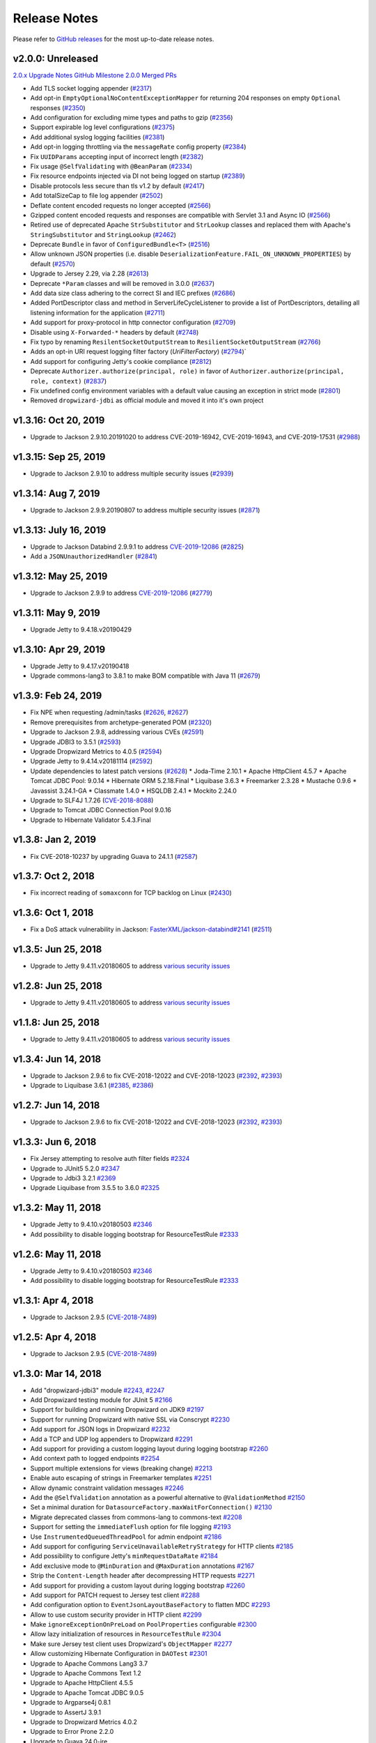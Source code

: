 .. _release-notes:

#############
Release Notes
#############

Please refer to `GitHub releases <https://github.com/dropwizard/dropwizard/releases>`__ for the most up-to-date release notes.


.. _rel-2.0.0:

v2.0.0: Unreleased
==================

`2.0.x Upgrade Notes <https://www.dropwizard.io/2.0.0/docs/manual/upgrade-notes/upgrade-notes-2_0_x.html>`_
`GitHub Milestone 2.0.0 Merged PRs <https://github.com/dropwizard/dropwizard/pulls?page=1&q=is%3Apr+is%3Aclosed+milestone%3A2.0.0>`_

* Add TLS socket logging appender (`#2317 <https://github.com/dropwizard/dropwizard/pull/2317>`_)
* Add opt-in ``EmptyOptionalNoContentExceptionMapper`` for returning 204 responses on empty ``Optional`` responses (`#2350 <https://github.com/dropwizard/dropwizard/pull/2350>`_)
* Add configuration for excluding mime types and paths to gzip (`#2356 <https://github.com/dropwizard/dropwizard/pull/2356>`_)
* Support expirable log level configurations (`#2375 <https://github.com/dropwizard/dropwizard/pull/2375>`_)
* Add additional syslog logging facilities (`#2381 <https://github.com/dropwizard/dropwizard/pull/2381>`_)
* Add opt-in logging throttling via the ``messageRate`` config property (`#2384 <https://github.com/dropwizard/dropwizard/pull/2384>`_)
* Fix ``UUIDParams`` accepting input of incorrect length (`#2382 <https://github.com/dropwizard/dropwizard/pull/2382>`_)
* Fix usage ``@SelfValidating`` with ``@BeanParam`` (`#2334 <https://github.com/dropwizard/dropwizard/pull/2334>`_)
* Fix resource endpoints injected via DI not being logged on startup (`#2389 <https://github.com/dropwizard/dropwizard/pull/2389>`_)
* Disable protocols less secure than tls v1.2 by default (`#2417 <https://github.com/dropwizard/dropwizard/pull/2417>`_)
* Add totalSizeCap to file log appender (`#2502 <https://github.com/dropwizard/dropwizard/pull/2502>`_)
* Deflate content encoded requests no longer accepted (`#2566 <https://github.com/dropwizard/dropwizard/pull/2566>`_)
* Gzipped content encoded requests and responses are compatible with Servlet 3.1 and Async IO (`#2566 <https://github.com/dropwizard/dropwizard/pull/2566>`_)
* Retired use of deprecated Apache ``StrSubstitutor`` and ``StrLookup`` classes and replaced them with Apache's ``StringSubstitutor`` and ``StringLookup`` (`#2462 <https://github.com/dropwizard/dropwizard/pull/2462>`_)
* Deprecate ``Bundle`` in favor of ``ConfiguredBundle<T>`` (`#2516 <https://github.com/dropwizard/dropwizard/pull/2516>`_)
* Allow unknown JSON properties (i.e. disable ``DeserializationFeature.FAIL_ON_UNKNOWN_PROPERTIES``) by default (`#2570 <https://github.com/dropwizard/dropwizard/pull/2570>`_)
* Upgrade to Jersey 2.29, via 2.28 (`#2613 <https://github.com/dropwizard/dropwizard/pull/2613>`_)
* Deprecate ``*Param`` classes and will be removed in 3.0.0 (`#2637 <https://github.com/dropwizard/dropwizard/pull/2637>`_)
* Add data size class adhering to the correct SI and IEC prefixes (`#2686 <https://github.com/dropwizard/dropwizard/pull/2686>`_)
* Added PortDescriptor class and method in ServerLifeCycleListener to provide a list of PortDescriptors, detailing all listening information for the application (`#2711 <https://github.com/dropwizard/dropwizard/pull/2711>`_)
* Add support for proxy-protocol in http connector configuration (`#2709 <https://github.com/dropwizard/dropwizard/pull/2709>`_)
* Disable using ``X-Forwarded-*`` headers by default (`#2748 <https://github.com/dropwizard/dropwizard/pull/2748>`_)
* Fix typo by renaming ``ResilentSocketOutputStream`` to ``ResilientSocketOutputStream`` (`#2766 <https://github.com/dropwizard/dropwizard/pull/2766>`_)
* Adds an opt-in URI request logging filter factory (`UriFilterFactory`)  (`#2794 <https://github.com/dropwizard/dropwizard/pull/2795>`_)`
* Add support for configuring Jetty's cookie compliance (`#2812 <https://github.com/dropwizard/dropwizard/pull/2812>`_)
* Deprecate ``Authorizer.authorize(principal, role)`` in favor of ``Authorizer.authorize(principal, role, context)`` (`#2837 <https://github.com/dropwizard/dropwizard/pull/2837>`_)
* Fix undefined config environment variables with a default value causing an exception in strict mode (`#2801 <https://github.com/dropwizard/dropwizard/pull/2801>`_)
* Removed ``dropwizard-jdbi`` as official module and moved it into it's own project


.. _rel-1.3.16:

v1.3.16: Oct 20, 2019
=====================

* Upgrade to Jackson 2.9.10.20191020 to address CVE-2019-16942, CVE-2019-16943, and CVE-2019-17531 (`#2988 <https://github.com/dropwizard/dropwizard/pull/2988>`_)


.. _rel-1.3.15:

v1.3.15: Sep 25, 2019
=====================

* Upgrade to Jackson 2.9.10 to address multiple security issues (`#2939 <https://github.com/dropwizard/dropwizard/pull/2939>`_)


.. _rel-1.3.14:

v1.3.14: Aug 7, 2019
====================

* Upgrade to Jackson 2.9.9.20190807 to address multiple security issues (`#2871 <https://github.com/dropwizard/dropwizard/pull/2871>`_)


.. _rel-1.3.13:

v1.3.13: July 16, 2019
======================

* Upgrade to Jackson Databind 2.9.9.1 to address `CVE-2019-12086 <https://cve.mitre.org/cgi-bin/cvename.cgi?name=CVE-2019-12086>`_ (`#2825 <https://github.com/dropwizard/dropwizard/pull/2825>`_)
* Add a ``JSONUnauthorizedHandler`` (`#2841 <https://github.com/dropwizard/dropwizard/pull/2841>`_)


.. _rel-1.3.12:

v1.3.12: May 25, 2019
=====================

* Upgrade to Jackson 2.9.9 to address `CVE-2019-12086 <https://cve.mitre.org/cgi-bin/cvename.cgi?name=CVE-2019-12086>`_ (`#2779 <https://github.com/dropwizard/dropwizard/pull/2779>`_)


.. _rel-1.3.11:

v1.3.11: May 9, 2019
====================

* Upgrade Jetty to 9.4.18.v20190429


.. _rel-1.3.10:

v1.3.10: Apr 29, 2019
=====================

* Upgrade Jetty to 9.4.17.v20190418
* Upgrade commons-lang3 to 3.8.1 to make BOM compatible with Java 11 (`#2679 <https://github.com/dropwizard/dropwizard/pull/2679>`_)


.. _rel-1.3.9:

v1.3.9: Feb 24, 2019
====================

* Fix NPE when requesting /admin/tasks (`#2626 <https://github.com/dropwizard/dropwizard/pull/2626>`_, `#2627 <https://github.com/dropwizard/dropwizard/pull/2627>`_)
* Remove prerequisites from archetype-generated POM (`#2320 <https://github.com/dropwizard/dropwizard/pull/2320>`_)
* Upgrade to Jackson 2.9.8, addressing various CVEs (`#2591 <https://github.com/dropwizard/dropwizard/pull/2591>`_)
* Upgrade JDBI3 to 3.5.1 (`#2593 <https://github.com/dropwizard/dropwizard/pull/2593>`_)
* Upgrade Dropwizard Metrics to 4.0.5 (`#2594 <https://github.com/dropwizard/dropwizard/pull/2594>`_)
* Upgrade Jetty to 9.4.14.v20181114 (`#2592 <https://github.com/dropwizard/dropwizard/pull/2592>`_)
* Update dependencies to latest patch versions (`#2628 <https://github.com/dropwizard/dropwizard/pull/2628>`_)
  * Joda-Time 2.10.1
  * Apache HttpClient 4.5.7
  * Apache Tomcat JDBC Pool: 9.0.14
  * Hibernate ORM 5.2.18.Final
  * Liquibase 3.6.3
  * Freemarker 2.3.28
  * Mustache 0.9.6
  * Javassist 3.24.1-GA
  * Classmate 1.4.0
  * HSQLDB 2.4.1
  * Mockito 2.24.0
* Upgrade to SLF4J 1.7.26 (`CVE-2018-8088 <https://nvd.nist.gov/vuln/detail/CVE-2018-8088>`_)
* Upgrade to Tomcat JDBC Connection Pool 9.0.16
* Upgrade to Hibernate Validator 5.4.3.Final


.. _rel-1.3.8:

v1.3.8: Jan 2, 2019
===================

* Fix CVE-2018-10237 by upgrading Guava to 24.1.1 (`#2587 <https://github.com/dropwizard/dropwizard/pull/2587>`_)


.. _rel-1.3.7:

v1.3.7: Oct 2, 2018
===================

* Fix incorrect reading of ``somaxconn`` for TCP backlog on Linux (`#2430 <https://github.com/dropwizard/dropwizard/pull/2430>`_)

.. _rel-1.3.6:

v1.3.6: Oct 1, 2018
===================

* Fix a DoS attack vulnerability in Jackson: `FasterXML/jackson-databind#2141 <https://github.com/FasterXML/jackson-databind/issues/2141>`_ (`#2511 <https://github.com/dropwizard/dropwizard/pull/2512>`_)

.. _rel-1.3.5:

v1.3.5: Jun 25, 2018
====================

* Upgrade to Jetty 9.4.11.v20180605 to address `various security issues <http://dev.eclipse.org/mhonarc/lists/jetty-announce/msg00123.html>`__

.. _rel-1.2.8:

v1.2.8: Jun 25, 2018
====================

* Upgrade to Jetty 9.4.11.v20180605 to address `various security issues <http://dev.eclipse.org/mhonarc/lists/jetty-announce/msg00123.html>`__

.. _rel-1.1.8:

v1.1.8: Jun 25, 2018
====================

* Upgrade to Jetty 9.4.11.v20180605 to address `various security issues <http://dev.eclipse.org/mhonarc/lists/jetty-announce/msg00123.html>`__

.. _rel-1.3.4:

v1.3.4: Jun 14, 2018
====================

* Upgrade to Jackson 2.9.6 to fix CVE-2018-12022 and CVE-2018-12023 (`#2392 <https://github.com/dropwizard/dropwizard/issues/2392>`_, `#2393 <https://github.com/dropwizard/dropwizard/pull/2393>`_)
* Upgrade to Liquibase 3.6.1 (`#2385 <https://github.com/dropwizard/dropwizard/issues/2385>`_, `#2386 <https://github.com/dropwizard/dropwizard/pull/2386>`_)

.. _rel-1.2.7:

v1.2.7: Jun 14, 2018
====================

* Upgrade to Jackson 2.9.6 to fix CVE-2018-12022 and CVE-2018-12023 (`#2392 <https://github.com/dropwizard/dropwizard/issues/2392>`_, `#2393 <https://github.com/dropwizard/dropwizard/pull/2393>`_)

.. _rel-1.3.3:

v1.3.3: Jun 6, 2018
===================

* Fix Jersey attempting to resolve auth filter fields `#2324 <https://github.com/dropwizard/dropwizard/pull/2324>`_
* Upgrade to JUnit5 5.2.0 `#2347 <https://github.com/dropwizard/dropwizard/pull/2347>`_
* Upgrade to Jdbi3 3.2.1 `#2369 <https://github.com/dropwizard/dropwizard/pull/2369>`_
* Upgrade Liquibase from 3.5.5 to 3.6.0 `#2325 <https://github.com/dropwizard/dropwizard/pull/2325>`_

.. _rel-1.3.2:

v1.3.2: May 11, 2018
====================

* Upgrade Jetty to 9.4.10.v20180503 `#2346 <https://github.com/dropwizard/dropwizard/pull/2346>`_
* Add possibility to disable logging bootstrap for ResourceTestRule `#2333 <https://github.com/dropwizard/dropwizard/pull/2333>`_

.. _rel-1.2.6:

v1.2.6: May 11, 2018
====================

* Upgrade Jetty to 9.4.10.v20180503 `#2346 <https://github.com/dropwizard/dropwizard/pull/2346>`_
* Add possibility to disable logging bootstrap for ResourceTestRule `#2333 <https://github.com/dropwizard/dropwizard/pull/2333>`_

.. _rel-1.3.1:

v1.3.1: Apr 4, 2018
===================

* Upgrade to Jackson 2.9.5 (`CVE-2018-7489 <https://nvd.nist.gov/vuln/detail/CVE-2018-7489>`_)

.. _rel-1.2.5:

v1.2.5: Apr 4, 2018
===================

* Upgrade to Jackson 2.9.5 (`CVE-2018-7489 <https://nvd.nist.gov/vuln/detail/CVE-2018-7489>`_)

.. _rel-1.3.0:

v1.3.0: Mar 14, 2018
====================

* Add "dropwizard-jdbi3" module `#2243 <https://github.com/dropwizard/dropwizard/pull/2243>`_, `#2247 <https://github.com/dropwizard/dropwizard/pull/2247>`_
* Add Dropwizard testing module for JUnit 5 `#2166 <https://github.com/dropwizard/dropwizard/pull/2166>`_
* Support for building and running Dropwizard on JDK9 `#2197 <https://github.com/dropwizard/dropwizard/pull/2197>`_
* Support for running Dropwizard with native SSL via Conscrypt `#2230 <https://github.com/dropwizard/dropwizard/pull/2230>`_
* Add support for JSON logs in Dropwizard `#2232 <https://github.com/dropwizard/dropwizard/pull/2232>`_
* Add a TCP and UDP log appenders to Dropwizard `#2291 <https://github.com/dropwizard/dropwizard/pull/2291>`_
* Add support for providing a custom logging layout during logging bootstrap `#2260 <https://github.com/dropwizard/dropwizard/pull/2260>`_
* Add context path to logged endpoints `#2254 <https://github.com/dropwizard/dropwizard/pull/2254>`_
* Support multiple extensions for views (breaking change) `#2213 <https://github.com/dropwizard/dropwizard/pull/2213>`_
* Enable auto escaping of strings in Freemarker templates `#2251 <https://github.com/dropwizard/dropwizard/pull/2251>`_
* Allow dynamic constraint validation messages `#2246 <https://github.com/dropwizard/dropwizard/pull/2246>`_
* Add the ``@SelfValidation`` annotation as a powerful alternative to ``@ValidationMethod`` `#2150 <https://github.com/dropwizard/dropwizard/pull/2150>`_
* Set a minimal duration for ``DatasourceFactory.maxWaitForConnection()`` `#2130 <https://github.com/dropwizard/dropwizard/pull/2130>`_
* Migrate deprecated classes from commons-lang to commons-text `#2208 <https://github.com/dropwizard/dropwizard/pull/2208>`_
* Support for setting the ``immediateFlush`` option for file logging `#2193 <https://github.com/dropwizard/dropwizard/pull/2193>`_
* Use ``InstrumentedQueuedThreadPool`` for admin endpoint `#2186 <https://github.com/dropwizard/dropwizard/pull/2186>`_
* Add support for configuring ``ServiceUnavailableRetryStrategy`` for HTTP clients `#2185 <https://github.com/dropwizard/dropwizard/pull/2185>`_
* Add possibility to configure Jetty's ``minRequestDataRate`` `#2184 <https://github.com/dropwizard/dropwizard/pull/2184>`_
* Add exclusive mode to ``@MinDuration`` and ``@MaxDuration`` annotations `#2167 <https://github.com/dropwizard/dropwizard/pull/2167>`_
* Strip the ``Content-Length`` header after decompressing HTTP requests `#2271 <https://github.com/dropwizard/dropwizard/pull/2271>`_
* Add support for providing a custom layout during logging bootstrap `#2260 <https://github.com/dropwizard/dropwizard/pull/2260>`_
* Add support for PATCH request to Jersey test client `#2288 <https://github.com/dropwizard/dropwizard/pull/2288>`_
* Add configuration option to ``EventJsonLayoutBaseFactory`` to flatten MDC `#2293 <https://github.com/dropwizard/dropwizard/pull/2293>`_
* Allow to use custom security provider in HTTP client `#2299 <https://github.com/dropwizard/dropwizard/pull/2299>`_
* Make ``ignoreExceptionOnPreLoad`` on ``PoolProperties`` configurable `#2300 <https://github.com/dropwizard/dropwizard/pull/2300>`_
* Allow lazy initialization of resources in ``ResourceTestRule`` `#2304 <https://github.com/dropwizard/dropwizard/pull/2304>`_
* Make sure Jersey test client uses Dropwizard's ``ObjectMapper`` `#2277 <https://github.com/dropwizard/dropwizard/pull/2277>`_
* Allow customizing Hibernate Configuration in ``DAOTest`` `#2301 <https://github.com/dropwizard/dropwizard/pull/2301>`_
* Upgrade to Apache Commons Lang3 3.7
* Upgrade to Apache Commons Text 1.2
* Upgrade to Apache HttpClient 4.5.5
* Upgrade to Apache Tomcat JDBC 9.0.5
* Upgrade to Argparse4j 0.8.1
* Upgrade to AssertJ 3.9.1
* Upgrade to Dropwizard Metrics 4.0.2
* Upgrade to Error Prone 2.2.0
* Upgrade to Guava 24.0-jre
* Upgrade to Hibernate 5.2.15.Final
* Upgrade to Jackson 2.9.4
* Upgrade Jadira to 7.0.0-rc1 `#2272 <https://github.com/dropwizard/dropwizard/pull/2272>`_
* Upgrade to Jdbi 3.1.0 `#2289 <https://github.com/dropwizard/dropwizard/pull/2289>`_
* Upgrade to JUnit 5.0.3
* Upgrade to Mockito 2.15.0
* Upgrade to NullAway 0.3.2

.. _rel-1.2.4:

v1.2.4: Feb 23, 2018
====================

* Upgrade Jackson to 2.9.4 in 1.2.* to address a CVE `#2269 <https://github.com/dropwizard/dropwizard/pull/2269>`_

.. _rel-1.1.7:

v1.1.7: Feb 23, 2018
====================

* Upgrade to Jackson 2.8.11 to address `CVE <https://cve.mitre.org/cgi-bin/cvename.cgi?name=CVE-2017-17485>`_ `#2270 <https://github.com/dropwizard/dropwizard/pull/2270>`_

.. _rel-1.2.3:

v1.2.3: Jan 24, 2018
====================

* Enable auto escaping of strings in Freemarker templates `#2251 <https://github.com/dropwizard/dropwizard/pull/2251>`_

.. _rel-1.2.2:

v1.2.2: Nov 27, 2017
====================

* Don't shut down asynchronous executor in Jersey #2221
* Add possibility to possibility to extend DropwizardApacheConnector #2220

.. _rel-1.2.1:

v1.2.1: Nov 22, 2017
====================

* Correctly set up SO_LINGER for the HTTP connector `#2176 <https://github.com/dropwizard/dropwizard/pull/2176>`_
* Support fromString in FuzzyEnumParamConverter `#2161 <https://github.com/dropwizard/dropwizard/pull/2161>`_
* Upgrade to Hibernate 5.2.12.Final to address `HHH-11996 <https://hibernate.atlassian.net/browse/HHH-11996>`_, `#2206 <https://github.com/dropwizard/dropwizard/issues/2206>`_
* Upgrade to Freemaker 2.3.27-incubating

.. _rel-1.1.6:

v1.1.6: Nov 2, 2017
===================

* Support fromString in FuzzyEnumParamConverter `#2161 <https://github.com/dropwizard/dropwizard/pull/2161>`_

.. _rel-1.1.5:

v1.1.5: Oct 17, 2017
====================

* Correctly set up SO_LINGER for the HTTP connector `#2176 <https://github.com/dropwizard/dropwizard/pull/2176>`_

.. _rel-1.2.0:

v1.2.0: Oct 6 2017
==================

`Complete changelog on GitHub <https://github.com/dropwizard/dropwizard/milestone/25?closed=1>`__

* Support configuring FileAppender#bufferSize `#1951 <https://github.com/dropwizard/dropwizard/pull/1951>`_
* Improve error handling of `@FormParam` resources `#1982 <https://github.com/dropwizard/dropwizard/pull/1982>`_
* Add JDBC interceptors through configuration `#2030 <https://github.com/dropwizard/dropwizard/pull/2030>`_
* Support Dropwizard applications without logback `#1900 <https://github.com/dropwizard/dropwizard/pull/1900>`_
* Replace deprecated SizeAndTimeBasedFNATP with SizeAndTimeBasedRollingPolicy `#2010 <https://github.com/dropwizard/dropwizard/pull/2010>`_
* Decrease allowable tomcat jdbc validation interval to 50ms `#2051 <https://github.com/dropwizard/dropwizard/pull/2051>`_
* Add support for setting several cipher suites for HTTP/2 `#2119 <https://github.com/dropwizard/dropwizard/pull/2119>`_
* Remove Dropwizard's Jackson dependency on Logback `#2112 <https://github.com/dropwizard/dropwizard/pull/2112>`_
* Handle badly formed "Accept-Language" headers `#2103 <https://github.com/dropwizard/dropwizard/pull/2103>`_
* Use LoadingCache in CachingAuthorizer `#2096 <https://github.com/dropwizard/dropwizard/pull/2096>`_
* Client NTLM Authentication `#2091 <https://github.com/dropwizard/dropwizard/pull/2091>`_
* Add optional Jersey filters `#1948 <https://github.com/dropwizard/dropwizard/pull/1948>`_
* Upgrade to Apache commons-lang3 3.6
* Upgrade to AssertJ 3.8.0
* Upgrade to classmate 1.3.4
* Upgrade to Guava 23.1
* Upgrade to H2 1.4.196
* Upgrade to Hibernate 5.2.11.Final
* Upgrade to Hibernate Validator 5.4.1.Final
* Upgrade to HSQLDB 2.4.0
* Upgrade to Jackson 2.9.1
* Upgrade to Jetty 9.4.7.v20170914
* Upgrade to JMH 1.19
* Upgrade to Joda-Time 2.9.9
* Upgrade to Logback 1.2.3
* Upgrade to Metrics 3.2.5
* Upgrade to Mockito 2.10.0
* Upgrade to Mustache.java 0.9.5
* Upgrade to Objenesis 2.6
* Upgrade to SLF4J 1.7.25
* Upgrade to tomcat-jdbc 8.5.23

.. _rel-1.1.4:

v1.1.4: Aug 24 2017
===================

`Complete changelog on GitHub <https://github.com/dropwizard/dropwizard/milestone/31?closed=1>`__

* Upgrade to Jackson 2.8.10 `#2120 <https://github.com/dropwizard/dropwizard/issues/2120>`_

.. _rel-1.1.3:

v1.1.3: Jul 31 2017
===================

`Complete changelog on GitHub <https://github.com/dropwizard/dropwizard/milestone/30?closed=1>`__

* Handle badly formed 'Accept-Language' headers `#2097 <https://github.com/dropwizard/dropwizard/issues/2097>`_
* Upgrade to Jetty 9.4.6.v20170531 to address `CVE-2017-9735 <https://nvd.nist.gov/vuln/detail/CVE-2017-9735>`_ `#2113 <https://github.com/dropwizard/dropwizard/issues/2113>`_

.. _rel-1.1.2:

v1.1.2 June 27 2017
===================

`Complete changelog on GitHub <https://github.com/dropwizard/dropwizard/milestone/28?closed=1>`__

* Updated Jackson to 2.8.9. Fixes a security `vulnerability <https://github.com/FasterXML/jackson-databind/issues/1599>`_ with default typing `#2086 <https://github.com/dropwizard/dropwizard/issues/2086>`_
* Use the correct `JsonFactory` in JSON configuration parsing `#2046 <https://github.com/dropwizard/dropwizard/issues/2046>`_
* Support of extending of `DBIFactory` `#2067 <https://github.com/dropwizard/dropwizard/issues/2067>`_
* Add time zone to Java 8 datetime mappers `#2069 <https://github.com/dropwizard/dropwizard/issues/2069>`_

.. _rel-1.0.8:

v1.0.8 June 27 2017
===================

`Complete changelog on GitHub <https://github.com/dropwizard/dropwizard/milestone/29?closed=1>`__

* Updated Jackson to 2.7.9.1. Fixes a security `vulnerability <https://github.com/FasterXML/jackson-databind/issues/1599>`_ with default typing `#2087 <https://github.com/dropwizard/dropwizard/issues/2087>`_

.. _rel-1.1.1:

v1.1.1 May 19 2017
===================

`Complete changelog on GitHub <https://github.com/dropwizard/dropwizard/milestone/27?closed=1>`__

* Set the console logging context after a reset `#1973 <https://github.com/dropwizard/dropwizard/pull/1973>`_
* Set logging context for file appenders before setting the buffer size `#1975 <https://github.com/dropwizard/dropwizard/pull/1975>`_
* Remove javax.el from jersey-bean-validation `#1976 <https://github.com/dropwizard/dropwizard/pull/1976>`_
* Exclude duplicated JTA 1.1 from dropwizard-hibernate dependencies `#1977 <https://github.com/dropwizard/dropwizard/pull/1977>`_
* Add missing @UnwrapValidatedValue annotations `#1993 <https://github.com/dropwizard/dropwizard/pull/1993>`_
* Fix HttpSessionListener.sessionDestroyed is not being called `#2032 <https://github.com/dropwizard/dropwizard/pull/2032>`_
* Add flag to make ThreadNameFilter optional `#2014 <https://github.com/dropwizard/dropwizard/pull/2014>`_

.. _rel-1.1.0:

v1.1.0: Mar 21 2017
===================

`Complete changelog on GitHub <https://github.com/dropwizard/dropwizard/milestone/15?closed=1>`__

* Upgraded to Hibernate ORM 5.2.7, introducing a series of deprecations and API changes in preparation for Hibernate ORM 6 `#1871 <https://github.com/dropwizard/dropwizard/pull/1871>`_
* Add runtime certificate reload via admin task `#1799 <https://github.com/dropwizard/dropwizard/pull/1799>`_
* List available tasks lexically via admin task `#1939 <https://github.com/dropwizard/dropwizard/pull/1939>`_
* Add support for optional resource protection `#1931 <https://github.com/dropwizard/dropwizard/pull/1931>`_
* Invalid enum request parameters result in 400 response with possible choices `#1734 <https://github.com/dropwizard/dropwizard/pull/1734>`_
* Enum request parameters are deserialized in the same fuzzy manner, as the request body `#1734 <https://github.com/dropwizard/dropwizard/pull/1734>`_
* Request parameter name displayed in response to parse failure `#1734 <https://github.com/dropwizard/dropwizard/pull/1734>`_
* Add ``DurationParam`` as a possible request parameter `#1734 <https://github.com/dropwizard/dropwizard/pull/1734>`_
* Add ``SizeParam`` as a possible request parameter `#1751 <https://github.com/dropwizard/dropwizard/pull/1751>`_
* Allow overriding of a default ``ExceptionMapper`` without re-registering all other defaults `#1768 <https://github.com/dropwizard/dropwizard/pull/1768>`_
* Allow overriding of default ``JsonProvider`` `#1788 <https://github.com/dropwizard/dropwizard/pull/1788>`_
* Finer-grain control of exception behaviour in view renderers `#1820 <https://github.com/dropwizard/dropwizard/pull/1820>`_
* Default ``WebApplicationException`` handler preserves exception HTTP headers `#1912 <https://github.com/dropwizard/dropwizard/pull/1912>`_
* JerseyClientBuilder can create rx-capable client `#1721 <https://github.com/dropwizard/dropwizard/pull/1721>`_
* Configurable response for empty ``Optional`` return values `#1784 <https://github.com/dropwizard/dropwizard/pull/1784>`_
* Add web test container agnostic way of invoking requests in ``ResourceTestRule`` `#1778 <https://github.com/dropwizard/dropwizard/pull/1778>`_
* Remove OptionalValidatedValueUnwrapper `#1583 <https://github.com/dropwizard/dropwizard/pull/1583>`_
* Allow constraints to be applied to type `#1586 <https://github.com/dropwizard/dropwizard/pull/1586>`_
* Use LoadingCache in CachingAuthenticator `#1615 <https://github.com/dropwizard/dropwizard/pull/1615>`_
* Switch cert and peer validation to false by default `#1855 <https://github.com/dropwizard/dropwizard/pull/1855>`_
* Introduce CachingAuthorizer `#1639 <https://github.com/dropwizard/dropwizard/pull/1639>`_
* Enhance logging of registered endpoints `#1804 <https://github.com/dropwizard/dropwizard/pull/1804>`_
* Flush loggers on command exit instead of destroying logging `#1947 <https://github.com/dropwizard/dropwizard/pull/1947>`_
* Add support for neverBlock on AsyncAppenders `#1917 <https://github.com/dropwizard/dropwizard/pull/1917>`_
* Allow to disable caching of Mustache views `#1289 <https://github.com/dropwizard/dropwizard/issues/1289>`_
* Add the ``httpCompliance`` option to the HTTP configuration `#1825 <https://github.com/dropwizard/dropwizard/pull/1825>`_
* Add the ``blockingTimeout`` option to the HTTP configuration `#1795 <https://github.com/dropwizard/dropwizard/pull/1795>`_
* Make ``GZipHandler`` sync-flush configurable `#1685 <https://github.com/dropwizard/dropwizard/pull/1685>`_
* Add ``min`` and ``mins`` as valid ``Duration`` abbreviations `#1833 <https://github.com/dropwizard/dropwizard/pull/1833>`_
* Register Jackson parameter-names modules `#1908 <https://github.com/dropwizard/dropwizard/pull/1908>`_
* Native Jackson deserialization of enums when Jackson annotations are present `#1909 <https://github.com/dropwizard/dropwizard/pull/1909>`_
* Add ``JsonConfigurationFactory`` for first-class support of the JSON configuration `#1897 <https://github.com/dropwizard/dropwizard/pull/1897>`_
* Support disabled and enabled attributes for metrics `#1957 <https://github.com/dropwizard/dropwizard/pull/1957>`_
* Support ``@UnitOfWork`` in sub-resources `#1959 <https://github.com/dropwizard/dropwizard/pull/1959>`_
* Upgraded to Jackson 2.8.7
* Upgraded to Hibernate Validator 5.3.4.Final
* Upgraded to Hibernate ORM 5.2.8.Final
* Upgraded to Jetty 9.4.2.v20170220
* Upgraded to tomcat-jdbc 8.5.9
* Upgraded to Objenesis 2.5.1
* Upgraded to AssertJ 3.6.2
* Upgraded to classmate 1.3.3
* Upgraded to Metrics 3.2.2 `#1970 <https://github.com/dropwizard/dropwizard/pull/1970>`_
* Upgraded to Mustache 0.9.4 `#1766 <https://github.com/dropwizard/dropwizard/pull/1766>`_
* Upgraded to Mockito 2.7.12
* Upgraded to Liquibase 3.5.3
* Upgraded to Logback 1.2.1 `#1918 <https://github.com/dropwizard/dropwizard/pull/1927>`_
* Upgraded to JDBI 2.78
* Upgraded to Jersey 2.25.1
* Upgraded to javassist 3.21.0-GA
* Upgraded to Guava 21.0
* Upgraded to SLF4J 1.7.24
* Upgraded to H2 1.4.193
* Upgraded to Joda-Time 2.9.7
* Upgraded to commons-lang3 3.5
* Upgraded to Apache HTTP Client 4.5.3
* Upgraded to Jadira Usertype Core 6.0.1.GA

.. _rel-1.0.7:

v1.0.7 Mar 20 2017
==================

`Complete changelog on GitHub <https://github.com/dropwizard/dropwizard/milestone/26?closed=1>`__

* Upgrade to Metrics 3.1.4 `#1969 <https://github.com/dropwizard/dropwizard/pull/1969>`_

.. _rel-1.0.6:

v1.0.6 Jan 30 2017
==================

`Complete changelog on GitHub <https://github.com/dropwizard/dropwizard/milestone/23?closed=1>`__

* Switch cert and peer validation to false by default `#1855 <https://github.com/dropwizard/dropwizard/pull/1855>`_
* Add a JUnit rule for testing database interactions `#1905 <https://github.com/dropwizard/dropwizard/pull/1905>`_

.. _rel-1.0.5:

v1.0.5 Nov 18 2016
==================

`Complete changelog on GitHub <https://github.com/dropwizard/dropwizard/milestone/22?closed=1>`__

* Fix request logs with request parameter in layout pattern `#1828 <https://github.com/dropwizard/dropwizard/pull/1828>`_

.. _rel-1.0.4:

v1.0.4 Nov 14 2016
==================

`Complete changelog on GitHub <https://github.com/dropwizard/dropwizard/milestone/21?closed=1>`__

* Upgraded to Jersey 2.23.2 `#1808 <https://github.com/dropwizard/dropwizard/pull/1808>`_
* Brought back support for request logging with ``logback-classic`` `#1813 <https://github.com/dropwizard/dropwizard/pull/1813>`_

.. _rel-1.0.3:

v1.0.3: Oct 28 2016
===================

`Complete changelog on GitHub <https://github.com/dropwizard/dropwizard/milestone/20?closed=1>`__

* Fix support maxFileSize and archivedFileCount `#1660 <https://github.com/dropwizard/dropwizard/pull/1660>`_
* Upgraded to Jackson 2.7.8 `#1755 <https://github.com/dropwizard/dropwizard/pull/1755>`_
* Upgraded to Mustache 0.9.4 `#1766 <https://github.com/dropwizard/dropwizard/pull/1766>`_
* Prefer use of assertj's java8 exception assertions `#1753 <https://github.com/dropwizard/dropwizard/pull/1753>`_

.. _rel-1.0.2:

v1.0.2: Sep 23 2016
===================

`Complete changelog on GitHub <https://github.com/dropwizard/dropwizard/milestone/19?closed=1>`__

* Fix absence of request logs in Dropwizard 1.0.1 `#1737 <https://github.com/dropwizard/dropwizard/pull/1737>`_

.. _rel-1.0.1:

v1.0.1: Sep 21 2016
===================

`Complete changelog on GitHub <https://github.com/dropwizard/dropwizard/milestone/17?closed=1>`__

* Allow use of custom HostnameVerifier on clients `#1664 <https://github.com/dropwizard/dropwizard/pull/1664>`_
* Allow to configure failing on unknown properties in the Dropwizard configuration `#1677 <https://github.com/dropwizard/dropwizard/pull/1677>`_
* Fix request attribute-related race condition in Logback request logging `#1678 <https://github.com/dropwizard/dropwizard/pull/1678>`_
* Log Jetty initialized SSLContext not the Default `#1698 <https://github.com/dropwizard/dropwizard/pull/1698>`_
* Fix NPE of non-resource sub-resource methods `#1718 <https://github.com/dropwizard/dropwizard/pull/1718>`_

.. _rel-1.0.0:

v1.0.0: Jul 26 2016
===================

`Complete changelog on GitHub <https://github.com/dropwizard/dropwizard/milestone/9?closed=1>`__

* Using Java 8 as baseline
* ``dropwizard-java8`` bundle merged into mainline `#1365 <https://github.com/dropwizard/dropwizard/issues/1365>`_
* HTTP/2 and server push support `#1349 <https://github.com/dropwizard/dropwizard/issues/1349>`_
* ``dropwizard-spdy`` module is removed in favor of ``dropwizard-http2`` `#1330 <https://github.com/dropwizard/dropwizard/pull/1330>`_
* Switching to ``logback-access`` for HTTP request logging `#1415 <https://github.com/dropwizard/dropwizard/pull/1415>`_
* Support for validating return values in JAX-RS resources `#1251 <https://github.com/dropwizard/dropwizard/pull/1251>`_
* Consistent handling null entities in JAX-RS resources `#1251 <https://github.com/dropwizard/dropwizard/pull/1251>`_
* Support for validating bean members in JAX-RS resources `#1572 <https://github.com/dropwizard/dropwizard/pull/1572>`_
* Returning an HTTP 500 error for entities that can't be serialized `#1347 <https://github.com/dropwizard/dropwizard/pull/1347>`_
* Support serialisation of lazy loaded POJOs in Hibernate `#1466 <https://github.com/dropwizard/dropwizard/pull/1466>`_
* Support fallback to the ``toString`` method during deserializing enum values from JSON  `#1340 <https://github.com/dropwizard/dropwizard/pull/1340>`_
* Support for setting default headers in Apache HTTP client `#1354 <https://github.com/dropwizard/dropwizard/pull/1354>`_
* Printing help once on invalid command line arguments `#1376 <https://github.com/dropwizard/dropwizard/pull/1376>`_
* Support for case insensitive and all single letter ``SizeUnit`` suffixes `#1380 <https://github.com/dropwizard/dropwizard/pull/1380>`_
* Added a development profile to the build `#1364 <https://github.com/dropwizard/dropwizard/issues/1364>`_
* All the default exception mappers in ``ResourceTestRule`` are registered by default `#1387 <https://github.com/dropwizard/dropwizard/pull/1387>`_
* Allow DB minSize and initialSize to be zero for lazy connections `#1517 <https://github.com/dropwizard/dropwizard/pull/1517>`_
* Ability to provide own ``RequestLogFactory`` `#1290 <https://github.com/dropwizard/dropwizard/pull/1290>`_
* Support for authentication by polymorphic principals `#1392 <https://github.com/dropwizard/dropwizard/pull/1392>`_
* Support for configuring Jetty's ``inheritedChannel`` option `#1410 <https://github.com/dropwizard/dropwizard/pull/1410>`_
* Support for using ``DropwizardAppRule`` at the suite level `#1411 <https://github.com/dropwizard/dropwizard/pull/1411>`_
* Support for adding multiple ``MigrationBundles`` `#1430 <https://github.com/dropwizard/dropwizard/pull/1430>`_
* Support for obtaining server context paths in the ``Application.run`` method `#1503 <https://github.com/dropwizard/dropwizard/pull/1503>`_
* Support for unlimited log files for file appender `#1549 <https://github.com/dropwizard/dropwizard/pull/1549>`_
* Support for log file names determined by logging policy `#1561 <https://github.com/dropwizard/dropwizard/pull/1561>`_
* Default Graphite reporter port changed from 8080 to 2003 `#1538 <https://github.com/dropwizard/dropwizard/pull/1538>`_
* Upgraded to Apache HTTP Client 4.5.2
* Upgraded to argparse4j 0.7.0
* Upgraded to Guava 19.0
* Upgraded to H2 1.4.192
* Upgraded to Hibernate 5.1.0 `#1429 <https://github.com/dropwizard/dropwizard/pull/1429>`_
* Upgraded to Hibernate Validator 5.2.4.Final
* Upgraded to HSQLDB 2.3.4
* Upgraded to Jadira Usertype Core 5.0.0.GA
* Upgraded to Jackson 2.7.6
* Upgraded to JDBI 2.73 `#1358 <https://github.com/dropwizard/dropwizard/pull/1358>`_
* Upgraded to Jersey 2.23.1
* Upgraded to Jetty 9.3.9.v20160517 `#1330 <https://github.com/dropwizard/dropwizard/pull/1330>`_
* Upgraded to JMH 1.12
* Upgraded to Joda-Time 2.9.4
* Upgraded to Liquibase 3.5.1
* Upgraded to liquibase-slf4j 2.0.0
* Upgraded to Logback 1.1.7
* Upgraded to Mustache 0.9.2
* Upgraded to SLF4J 1.7.21
* Upgraded to tomcat-jdbc 8.5.3
* Upgraded to Objenesis 2.3
* Upgraded to AssertJ 3.4.1
* Upgraded to Mockito 2.0.54-beta

.. _rel-0.9.2:

v0.9.2: Jan 20 2016
===================

`Complete changelog on GitHub <https://github.com/dropwizard/dropwizard/milestone/14?closed=1>`__

* Support `@UnitOfWork` annotation outside of Jersey resources `#1361 <https://github.com/dropwizard/dropwizard/issues/1361>`_

.. _rel-0.9.1:

v0.9.1: Nov 3 2015
==================

`Complete changelog on GitHub <https://github.com/dropwizard/dropwizard/milestone/13?closed=1>`__

* Add ``ConfigurationSourceProvider`` for reading resources from classpath `#1314 <https://github.com/dropwizard/dropwizard/issues/1314>`_
* Add ``@UnwrapValidatedValue`` annotation to `BaseReporterFactory.frequency` `#1308 <https://github.com/dropwizard/dropwizard/issues/1308>`_, `#1309 <https://github.com/dropwizard/dropwizard/issues/1309>`_
* Fix serialization of default configuration for ``DataSourceFactory`` by deprecating ``PooledDataSourceFactory#getHealthCheckValidationQuery()`` and ``PooledDataSourceFactory#getHealthCheckValidationTimeout()`` `#1321 <https://github.com/dropwizard/dropwizard/issues/1321>`_, `#1322 <https://github.com/dropwizard/dropwizard/pull/1322>`_
* Treat ``null`` values in JAX-RS resource method parameters of type ``Optional<T>`` as absent value after conversion `#1323 <https://github.com/dropwizard/dropwizard/pull/1323>`_

.. _rel-0.9.0:

v0.9.0: Oct 28 2015
===================

`Complete changelog on GitHub <https://github.com/dropwizard/dropwizard/milestone/8?closed=1>`__

* Various documentation fixes and improvements
* New filter-based authorization & authentication `#952 <https://github.com/dropwizard/dropwizard/pull/952>`_, `#1023 <https://github.com/dropwizard/dropwizard/pull/1023>`_, `#1114 <https://github.com/dropwizard/dropwizard/pull/1114>`_, `#1162 <https://github.com/dropwizard/dropwizard/pull/1162>`_, `#1241 <https://github.com/dropwizard/dropwizard/pull/1241>`_
* Fixed a security bug in ``CachingAuthenticator`` with caching results of failed authentication attempts `#1082 <https://github.com/dropwizard/dropwizard/pull/1082>`_
* Correct handling misconfigured context paths in ``ServerFactory`` `#785 <https://github.com/dropwizard/dropwizard/pull/785>`_
* Logging context paths during application startup `#994 <https://github.com/dropwizard/dropwizard/pull/994>`_, `#1072 <https://github.com/dropwizard/dropwizard/pull/1072>`_
* Support for `Jersey Bean Validation <https://jersey.github.io/documentation/latest/bean-validation.html>`_ `#842 <https://github.com/dropwizard/dropwizard/pull/842>`_
* Returning descriptive constraint violation messages `#1039 <https://github.com/dropwizard/dropwizard/pull/1039>`_,
* Trace logging of failed constraint violations `#992 <https://github.com/dropwizard/dropwizard/pull/992>`_
* Returning correct HTTP status codes for constraint violations `#993 <https://github.com/dropwizard/dropwizard/pull/993>`_
* Fixed possible XSS in constraint violations `#892 <https://github.com/dropwizard/dropwizard/issues/892>`_
* Support for including caller data in appenders `#995 <https://github.com/dropwizard/dropwizard/pull/995>`_
* Support for defining custom logging factories (e.g. native Logback) `#996 <https://github.com/dropwizard/dropwizard/pull/996>`_
* Support for defining the maximum log file size in ``FileAppenderFactory``. `#1000 <https://github.com/dropwizard/dropwizard/pull/1000>`_
* Support for fixed window rolling policy in ``FileAppenderFactory`` `#1218 <https://github.com/dropwizard/dropwizard/pull/1218>`_
* Support for individual logger appenders `#1092 <https://github.com/dropwizard/dropwizard/pull/1092>`_
* Support for disabling logger additivity `#1215 <https://github.com/dropwizard/dropwizard/pull/1215>`_
* Sorting endpoints in the application startup log `#1002 <https://github.com/dropwizard/dropwizard/pull/1002>`_
* Dynamic DNS resolution in the Graphite metric reporter `#1004 <https://github.com/dropwizard/dropwizard/pull/1004>`_
* Support for defining a custom ``MetricRegistry`` during bootstrap (e.g. with HdrHistogram) `#1015 <https://github.com/dropwizard/dropwizard/pull/1015>`_
* Support for defining a custom ``ObjectMapper`` during bootstrap. `#1112 <https://github.com/dropwizard/dropwizard/pull/1112>`_
* Added facility to plug-in custom DB connection pools (e.g. HikariCP) `#1030 <https://github.com/dropwizard/dropwizard/pull/1030>`_
* Support for setting a custom DB pool connection validator `#1113 <https://github.com/dropwizard/dropwizard/pull/1113>`_
* Support for enabling of removing abandoned DB pool connections `#1264 <https://github.com/dropwizard/dropwizard/pull/1264>`_
* Support for credentials in a DB data source URL `#1260 <https://github.com/dropwizard/dropwizard/pull/1260>`_
* Support for simultaneous work of several Hibernate bundles `#1276 <https://github.com/dropwizard/dropwizard/pull/1276>`_
* HTTP(S) proxy support for Dropwizard HTTP client `#657 <https://github.com/dropwizard/dropwizard/pull/657>`_
* Support external configuration of TLS properties for Dropwizard HTTP client `#1224 <https://github.com/dropwizard/dropwizard/pull/1224>`_
* Support for not accepting GZIP-compressed responses in HTTP clients `#1270 <https://github.com/dropwizard/dropwizard/pull/1270>`_
* Support for setting a custom redirect strategy in HTTP clients `#1281 <https://github.com/dropwizard/dropwizard/pull/1281>`_
* Apache and Jersey clients are now managed by the application environment `#1061 <https://github.com/dropwizard/dropwizard/pull/1061>`_
* Support for request-scoped configuration for Jersey client  `#939 <https://github.com/dropwizard/dropwizard/pull/939>`_
* Respecting Jackson feature for deserializing enums using ``toString`` `#1104 <https://github.com/dropwizard/dropwizard/pull/1104>`_
* Support for passing explicit ``Configuration`` via test rules `#1131 <https://github.com/dropwizard/dropwizard/pull/1131>`_
* On view template error, return a generic error page instead of template not found `#1178 <https://github.com/dropwizard/dropwizard/pull/1178>`_
* In some cases an instance of Jersey HTTP client could be abruptly closed during the application lifetime `#1232 <https://github.com/dropwizard/dropwizard/pull/1232>`_
* Improved build time build by running tests in parallel `#1032 <https://github.com/dropwizard/dropwizard/pull/1032>`_
* Added JMH benchmarks  `#990 <https://github.com/dropwizard/dropwizard/pull/990>`_
* Allow customization of Hibernate ``SessionFactory`` `#1182 <https://github.com/dropwizard/dropwizard/issue/1182>`_
* Removed javax.el-2.x in favour of javax.el-3.0
* Upgraded to argparse4j 0.6.0
* Upgrade to AssertJ 2.2.0
* Upgraded to JDBI 2.63.1
* Upgraded to Apache HTTP Client 4.5.1
* Upgraded to Dropwizard Metrics 3.1.2
* Upgraded to Freemarker 2.3.23
* Upgraded to H2 1.4.190
* Upgraded to Hibernate 4.3.11.Final
* Upgraded to Jackson 2.6.3
* Upgraded to Jadira Usertype Core 4.0.0.GA
* Upgraded to Jersey 2.22.1
* Upgraded to Jetty 9.2.13.v20150730
* Upgraded to Joda-Time 2.9
* Upgraded to JSR305 annotations 3.0.1
* Upgraded to Hibernate Validator 5.2.2.Final
* Upgraded to Jetty ALPN boot 7.1.3.v20150130
* Upgraded to Jetty SetUID support 1.0.3
* Upgraded to Liquibase 3.4.1
* Upgraded to Logback 1.1.3
* Upgraded to Metrics 3.1.2
* Upgraded to Mockito 1.10.19
* Upgraded to SLF4J 1.7.12
* Upgraded to commons-lang3 3.4
* Upgraded to tomcat-jdbc 8.0.28

.. _rel-0.8.5:

v0.8.5: Nov 3 2015
==================

`Complete changelog on GitHub <https://github.com/dropwizard/dropwizard/milestone/12?closed=1>`__

* Treat ``null`` values in JAX-RS resource method parameters of type ``Optional<T>`` as absent value after conversion `#1323 <https://github.com/dropwizard/dropwizard/pull/1323>`_

.. _rel-0.8.4:

v0.8.4: Aug 26 2015
===================

* Upgrade to Apache HTTP Client 4.5
* Upgrade to Jersey 2.21
* Fixed user-agent shadowing in Jersey HTTP Client `#1198 <https://github.com/dropwizard/dropwizard/pull/1198>`_

.. _rel-0.8.3:

v0.8.3: Aug 24 2015
===================

`Complete changelog on GitHub <https://github.com/dropwizard/dropwizard/milestone/11?closed=1>`__

* Fixed an issue with closing the HTTP client connection pool after a full GC `#1160 <https://github.com/dropwizard/dropwizard/pull/1160>`_

.. _rel-0.8.2:

v0.8.2: Jul 6 2015
==================

`Complete changelog on GitHub <https://github.com/dropwizard/dropwizard/milestone/10?closed=1>`__

* Support for request-scoped configuration for Jersey client `#1137 <https://github.com/dropwizard/dropwizard/pull/1137>`_
* Upgraded to Jersey 2.19 `#1143 <https://github.com/dropwizard/dropwizard/pull/1143>`_

.. _rel-0.8.1:

v0.8.1: Apr 7 2015
==================

`Complete changelog on GitHub <https://github.com/dropwizard/dropwizard/milestone/7?closed=1>`__

* Fixed transaction committing lifecycle for ``@UnitOfWork``  (#850, #915)
* Fixed noisy Logback messages on startup (#902)
* Ability to use providers in TestRule, allows testing of auth & views (#513, #922)
* Custom ExceptionMapper not invoked when Hibernate rollback (#949)
* Support for setting a time bound on DBI and Hibernate health checks
* Default configuration for views
* Ensure that JerseyRequest scoped ClientConfig gets propagated to HttpUriRequest
* More example tests
* Fixed security issue where info is leaked during validation of unauthenticated resources(#768)

.. _rel-0.8.0:

v0.8.0: Mar 5 2015
==================

`Complete changelog on GitHub <https://github.com/dropwizard/dropwizard/milestone/5?closed=1>`__

* Migrated ``dropwizard-spdy`` from NPN to ALPN
* Dropped support for deprecated SPDY/2 in ``dropwizard-spdy``
* Upgrade to argparse4j 0.4.4
* Upgrade to commons-lang3 3.3.2
* Upgrade to Guava 18.0
* Upgrade to H2 1.4.185
* Upgrade to Hibernate 4.3.5.Final
* Upgrade to Hibernate Validator 5.1.3.Final
* Upgrade to Jackson 2.5.1
* Upgrade to JDBI 2.59
* Upgrade to Jersey 2.16
* Upgrade to Jetty 9.2.9.v20150224
* Upgrade to Joda-Time 2.7
* Upgrade to Liquibase 3.3.2
* Upgrade to Mustache 0.8.16
* Upgrade to SLF4J 1.7.10
* Upgrade to tomcat-jdbc 8.0.18
* Upgrade to JSR305 annotations 3.0.0
* Upgrade to Junit 4.12
* Upgrade to AssertJ 1.7.1
* Upgrade to Mockito 1.10.17
* Support for range headers
* Ability to use Apache client configuration for Jersey client
* Warning when maximum pool size and unbounded queues are combined
* Fixed connection leak in CloseableLiquibase
* Support ScheduledExecutorService with daemon thread
* Improved DropwizardAppRule
* Better connection pool metrics
* Removed final modifier from Application#run
* Fixed gzip encoding to support Jersey 2.x
* Configuration to toggle regex [in/ex]clusion for Metrics
* Configuration to disable default exception mappers
* Configuration support for disabling chunked encoding
* Documentation fixes and upgrades


.. _rel-0.7.1:

v0.7.1: Jun 18 2014
===================

`Complete changelog on GitHub <https://github.com/dropwizard/dropwizard/milestone/6?closed=1>`__

* Added instrumentation to ``Task``, using metrics annotations.
* Added ability to blacklist SSL cipher suites.
* Added ``@PATCH`` annotation for Jersey resource methods to indicate use of the HTTP ``PATCH`` method.
* Added support for configurable request retry behavior for ``HttpClientBuilder`` and ``JerseyClientBuilder``.
* Added facility to get the admin HTTP port in ``DropwizardAppTestRule``.
* Added ``ScanningHibernateBundle``, which scans packages for entities, instead of requiring you to add them individually.
* Added facility to invalidate credentials from the ``CachingAuthenticator`` that match a specified ``Predicate``.
* Added a CI build profile for JDK 8 to ensure that Dropwizard builds against the latest version of the JDK.
* Added ``--catalog`` and ``--schema`` options to Liquibase.
* Added ``stackTracePrefix`` configuration option to ``SyslogAppenderFactory`` to configure the pattern prepended to each line in the stack-trace sent to syslog. Defaults to the TAB character, "\t". Note: this is different from the bang prepended to text logs (such as "console", and "file"), as syslog has different conventions for multi-line messages.
* Added ability to validate ``Optional`` values using validation annotations. Such values require the ``@UnwrapValidatedValue`` annotation, in addition to the validations you wish to use.
* Added facility to configure the ``User-Agent`` for ``HttpClient``. Configurable via the ``userAgent`` configuration option.
* Added configurable ``AllowedMethodsFilter``. Configure allowed HTTP methods for both the application and admin connectors with ``allowedMethods``.
* Added support for specifying a ``CredentialProvider`` for HTTP clients.
* Fixed silently overriding Servlets or ServletFilters; registering a duplicate will now emit a warning.
* Fixed ``SyslogAppenderFactory`` failing when the application name contains a PCRE reserved character (e.g. ``/`` or ``$``).
* Fixed regression causing JMX reporting of metrics to not be enabled by default.
* Fixed transitive dependencies on log4j and extraneous sl4j backends bleeding in to projects. Dropwizard will now enforce that only Logback and slf4j-logback are used everywhere.
* Fixed clients disconnecting before the request has been fully received causing a "500 Internal Server Error" to be generated for the request log. Such situations will now correctly generate a "400 Bad Request", as the request is malformed. Clients will never see these responses, but they matter for logging and metrics that were previously considering this situation as a server error.
* Fixed ``DiscoverableSubtypeResolver`` using the system ``ClassLoader``, instead of the local one.
* Fixed regression causing Liquibase ``--dump`` to fail to dump the database.
* Fixed the CSV metrics reporter failing when the output directory doesn't exist. It will now attempt to create the directory on startup.
* Fixed global frequency for metrics reporters being permanently overridden by the default frequency for individual reporters.
* Fixed tests failing on Windows due to platform-specific line separators.
* Changed ``DropwizardAppTestRule`` so that it no longer requires a configuration path to operate. When no path is specified, it will now use the applications' default configuration.
* Changed ``Bootstrap`` so that ``getMetricsFactory()`` may now be overridden to provide a custom instance to the framework to use.
* Upgraded to Guava 17.0
  Note: this addresses a bug with BloomFilters that is incompatible with pre-17.0 BloomFilters.
* Upgraded to Jackson 2.3.3
* Upgraded to Apache HttpClient 4.3.4
* Upgraded to Metrics 3.0.2
* Upgraded to Logback 1.1.2
* Upgraded to h2 1.4.178
* Upgraded to JDBI 2.55
* Upgraded to Hibernate 4.3.5 Final
* Upgraded to Hibernate Validator 5.1.1 Final
* Upgraded to Mustache 0.8.15

.. _rel-0.7.0:

v0.7.0: Apr 04 2014
===================

`Complete changelog on GitHub <https://github.com/dropwizard/dropwizard/milestone/4?closed=1>`__

* Upgraded to Java 7.
* Moved to the ``io.dropwizard`` group ID and namespace.
* Extracted out a number of reusable libraries: ``dropwizard-configuration``,
  ``dropwizard-jackson``, ``dropwizard-jersey``, ``dropwizard-jetty``, ``dropwizard-lifecycle``,
  ``dropwizard-logging``, ``dropwizard-servlets``, ``dropwizard-util``, ``dropwizard-validation``.
* Extracted out various elements of ``Environment`` to separate classes: ``JerseyEnvironment``,
  ``LifecycleEnvironment``, etc.
* Extracted out ``dropwizard-views-freemarker`` and ``dropwizard-views-mustache``.
  ``dropwizard-views`` just provides infrastructure now.
* Renamed ``Service`` to ``Application``.
* Added ``dropwizard-forms``, which provides support for multipart MIME entities.
* Added ``dropwizard-spdy``.
* Added ``AppenderFactory``, allowing for arbitrary logging appenders for application and request
  logs.
* Added ``ConnectorFactory``, allowing for arbitrary Jetty connectors.
* Added ``ServerFactory``, with multi- and single-connector implementations.
* Added ``ReporterFactory``, for metrics reporters, with Graphite and Ganglia implementations.
* Added ``ConfigurationSourceProvider`` to allow loading configuration files from sources other than
  the filesystem.
* Added setuid support. Configure the user/group to run as and soft/hard open file limits in the
  ``ServerFactory``. To bind to privileged ports (e.g. 80), enable ``startsAsRoot`` and set ``user``
  and ``group``, then start your application as the root user.
* Added builders for managed executors.
* Added a default ``check`` command, which loads and validates the service configuration.
* Added support for the Jersey HTTP client to ``dropwizard-client``.
* Added Jackson Afterburner support.
* Added support for ``deflate``-encoded requests and responses.
* Added support for HTTP Sessions. Add the annotated parameter to your resource method:
  ``@Session HttpSession session`` to have the session context injected.
* Added support for a "flash" message to be propagated across requests. Add the annotated parameter
  to your resource method: ``@Session Flash message`` to have any existing flash message injected.
* Added support for deserializing Java ``enums`` with fuzzy matching rules (i.e., whitespace
  stripping, ``-``/``_`` equivalence, case insensitivity, etc.).
* Added ``HibernateBundle#configure(Configuration)`` for customization of Hibernate configuration.
* Added support for Joda Time ``DateTime`` arguments and results when using JDBI.
* Added configuration option to include Exception stack-traces when logging to syslog. Stack traces
  are now excluded by default.
* Added the application name and PID (if detectable) to the beginning of syslog messages, as is the
  convention.
* Added ``--migrations`` command-line option to ``migrate`` command to supply the migrations
  file explicitly.
* Validation errors are now returned as ``application/json`` responses.
* Simplified ``AsyncRequestLog``; now standardized on Jetty 9 NCSA format.
* Renamed ``DatabaseConfiguration`` to ``DataSourceFactory``, and ``ConfigurationStrategy`` to
  ``DatabaseConfiguration``.
* Changed logging to be asynchronous. Messages are now buffered and batched in-memory before being
  delivered to the configured appender(s).
* Changed handling of runtime configuration errors. Will no longer display an Exception stack-trace
  and will present a more useful description of the problem, including suggestions when appropriate.
* Changed error handling to depend more heavily on Jersey exception mapping.
* Changed ``dropwizard-db`` to use ``tomcat-jdbc`` instead of ``tomcat-dbcp``.
* Changed default formatting when logging nested Exceptions to display the root-cause first.
* Replaced ``ResourceTest`` with ``ResourceTestRule``, a JUnit ``TestRule``.
* Dropped Scala support.
* Dropped ``ManagedSessionFactory``.
* Dropped ``ObjectMapperFactory``; use ``ObjectMapper`` instead.
* Dropped ``Validator``; use ``javax.validation.Validator`` instead.
* Fixed a shutdown bug in ``dropwizard-migrations``.
* Fixed formatting of "Caused by" lines not being prefixed when logging nested Exceptions.
* Fixed not all available Jersey endpoints were being logged at startup.
* Upgraded to argparse4j 0.4.3.
* Upgraded to Guava 16.0.1.
* Upgraded to Hibernate Validator 5.0.2.
* Upgraded to Jackson 2.3.1.
* Upgraded to JDBI 2.53.
* Upgraded to Jetty 9.0.7.
* Upgraded to Liquibase 3.1.1.
* Upgraded to Logback 1.1.1.
* Upgraded to Metrics 3.0.1.
* Upgraded to Mustache 0.8.14.
* Upgraded to SLF4J 1.7.6.
* Upgraded to Jersey 1.18.
* Upgraded to Apache HttpClient 4.3.2.
* Upgraded to tomcat-jdbc 7.0.50.
* Upgraded to Hibernate 4.3.1.Final.

.. _rel-0.6.2:

v0.6.2: Mar 18 2013
===================

* Added support for non-UTF8 views.
* Fixed an NPE for services in the root package.
* Fixed exception handling in ``TaskServlet``.
* Upgraded to Slf4j 1.7.4.
* Upgraded to Jetty 8.1.10.
* Upgraded to Jersey 1.17.1.
* Upgraded to Jackson 2.1.4.
* Upgraded to Logback 1.0.10.
* Upgraded to Hibernate 4.1.9.
* Upgraded to Hibernate Validator 4.3.1.
* Upgraded to tomcat-dbcp 7.0.37.
* Upgraded to Mustache.java 0.8.10.
* Upgraded to Apache HttpClient 4.2.3.
* Upgraded to Jackson 2.1.3.
* Upgraded to argparse4j 0.4.0.
* Upgraded to Guava 14.0.1.
* Upgraded to Joda Time 2.2.
* Added ``retries`` to ``HttpClientConfiguration``.
* Fixed log formatting for extended stack traces, also now using extended stack traces as the
  default.
* Upgraded to FEST Assert 2.0M10.

.. _rel-0.6.1:

v0.6.1: Nov 28 2012
===================

* Fixed incorrect latencies in request logs on Linux.
* Added ability to register multiple ``ServerLifecycleListener`` instances.

.. _rel-0.6.0:

v0.6.0: Nov 26 2012
===================

* Added Hibernate support in ``dropwizard-hibernate``.
* Added Liquibase migrations in ``dropwizard-migrations``.
* Renamed ``http.acceptorThreadCount`` to ``http.acceptorThreads``.
* Renamed ``ssl.keyStorePath`` to ``ssl.keyStore``.
* Dropped ``JerseyClient``. Use Jersey's ``Client`` class instead.
* Moved JDBI support to ``dropwizard-jdbi``.
* Dropped ``Database``. Use JDBI's ``DBI`` class instead.
* Dropped the ``Json`` class. Use ``ObjectMapperFactory`` and ``ObjectMapper`` instead.
* Decoupled JDBI support from tomcat-dbcp.
* Added group support to ``Validator``.
* Moved CLI support to argparse4j.
* Fixed testing support for ``Optional`` resource method parameters.
* Fixed Freemarker support to use its internal encoding map.
* Added property support to ``ResourceTest``.
* Fixed JDBI metrics support for raw SQL queries.
* Dropped Hamcrest matchers in favor of FEST assertions in ``dropwizard-testing``.
* Split ``Environment`` into ``Bootstrap`` and ``Environment``, and broke configuration of each into
  ``Service``'s ``#initialize(Bootstrap)`` and ``#run(Configuration, Environment)``.
* Combined ``AbstractService`` and ``Service``.
* Trimmed down ``ScalaService``, so be sure to add ``ScalaBundle``.
* Added support for using ``JerseyClientFactory`` without an ``Environment``.
* Dropped Jerkson in favor of Jackson's Scala module.
* Added ``Optional`` support for JDBI.
* Fixed bug in stopping ``AsyncRequestLog``.
* Added ``UUIDParam``.
* Upgraded to Metrics 2.2.0.
* Upgraded to Jetty 8.1.8.
* Upgraded to Mockito 1.9.5.
* Upgraded to tomcat-dbcp 7.0.33.
* Upgraded to Mustache 0.8.8.
* Upgraded to Jersey 1.15.
* Upgraded to Apache HttpClient 4.2.2.
* Upgraded to JDBI 2.41.
* Upgraded to Logback 1.0.7 and SLF4J 1.7.2.
* Upgraded to Guava 13.0.1.
* Upgraded to Jackson 2.1.1.
* Added support for Joda Time.

.. note:: Upgrading to 0.6.0 will require changing your code. First, your ``Service`` subclass will
          need to implement both ``#initialize(Bootstrap<T>)`` **and**
          ``#run(T, Environment)``. What used to be in ``initialize`` should be moved to ``run``.
          Second, your representation classes need to be migrated to Jackson 2. For the most part,
          this is just changing imports to ``com.fasterxml.jackson.annotation.*``, but there are
          `some subtler changes in functionality <http://wiki.fasterxml.com/JacksonUpgradeFrom19To20>`_.
          Finally, references to 0.5.x's ``Json``, ``JerseyClient``, or ``JDBI`` classes should be
          changed to Jackon's ``ObjectMapper``, Jersey's ``Client``, and JDBI's ``DBI``
          respectively.

.. _rel-0.5.1:

v0.5.1: Aug 06 2012
===================

* Fixed logging of managed objects.
* Fixed default file logging configuration.
* Added FEST-Assert as a ``dropwizard-testing`` dependency.
* Added support for Mustache templates (``*.mustache``) to ``dropwizard-views``.
* Added support for arbitrary view renderers.
* Fixed command-line overrides when no configuration file is present.
* Added support for arbitrary ``DnsResolver`` implementations in ``HttpClientFactory``.
* Upgraded to Guava 13.0 final.
* Fixed task path bugs.
* Upgraded to Metrics 2.1.3.
* Added ``JerseyClientConfiguration#compressRequestEntity`` for disabling the compression of request
  entities.
* Added ``Environment#scanPackagesForResourcesAndProviders`` for automatically detecting Jersey
  providers and resources.
* Added ``Environment#setSessionHandler``.

.. _rel-0.5.0:

v0.5.0: Jul 30 2012
===================

* Upgraded to JDBI 2.38.1.
* Upgraded to Jackson 1.9.9.
* Upgraded to Jersey 1.13.
* Upgraded to Guava 13.0-rc2.
* Upgraded to HttpClient 4.2.1.
* Upgraded to tomcat-dbcp 7.0.29.
* Upgraded to Jetty 8.1.5.
* Improved ``AssetServlet``:

  * More accurate ``Last-Modified-At`` timestamps.
  * More general asset specification.
  * Default filename is now configurable.

* Improved ``JacksonMessageBodyProvider``:

  * Now based on Jackson's JAX-RS support.
  * Doesn't read or write types annotated with ``@JsonIgnoreType``.

* Added ``@MinSize``, ``@MaxSize``, and ``@SizeRange`` validations.
* Added ``@MinDuration``, ``@MaxDuration``, and ``@DurationRange`` validations.
* Fixed race conditions in Logback initialization routines.
* Fixed ``TaskServlet`` problems with custom context paths.
* Added ``jersey-text-framework-core`` as an explicit dependency of ``dropwizard-testing``. This
  helps out some non-Maven build frameworks with bugs in dependency processing.
* Added ``addProvider`` to ``JerseyClientFactory``.
* Fixed ``NullPointerException`` problems with anonymous health check classes.
* Added support for serializing/deserializing ``ByteBuffer`` instances as JSON.
* Added ``supportedProtocols`` to SSL configuration, and disabled SSLv2 by default.
* Added support for ``Optional<Integer>`` query parameters and others.
* Removed ``jersey-freemarker`` dependency from ``dropwizard-views``.
* Fixed missing thread contexts in logging statements.
* Made the configuration file argument for the ``server`` command optional.
* Added support for disabling log rotation.
* Added support for arbitrary KeyStore types.
* Added ``Log.forThisClass()``.
* Made explicit service names optional.

.. _rel-0.4.4:

v0.4.4: Jul 24 2012
===================

* Added support for ``@JsonIgnoreType`` to ``JacksonMessageBodyProvider``.

.. _rel-0.4.3:

v0.4.3: Jun 22 2012
===================

* Re-enable immediate flushing for file and console logging appenders.

.. _rel-0.4.2:

v0.4.2: Jun 20 2012
===================

* Fixed ``JsonProcessingExceptionMapper``. Now returns human-readable error messages for malformed
  or invalid JSON as a ``400 Bad Request``. Also handles problems with JSON generation and object
  mapping in a developer-friendly way.

.. _rel-0.4.1:

v0.4.1: Jun 19 2012
===================

* Fixed type parameter resolution in for subclasses of subclasses of ``ConfiguredCommand``.
* Upgraded to Jackson 1.9.7.
* Upgraded to Logback 1.0.6, with asynchronous logging.
* Upgraded to Hibernate Validator 4.3.0.
* Upgraded to JDBI 2.34.
* Upgraded to Jetty 8.1.4.
* Added ``logging.console.format``, ``logging.file.format``, and ``logging.syslog.format``
  parameters for custom log formats.
* Extended ``ResourceTest`` to allow for enabling/disabling specific Jersey features.
* Made ``Configuration`` serializable as JSON.
* Stopped lumping command-line options in a group in ``Command``.
* Fixed ``java.util.logging`` level changes.
* Upgraded to Apache HttpClient 4.2.
* Improved performance of ``AssetServlet``.
* Added ``withBundle`` to ``ScalaService`` to enable bundle mix-ins.
* Upgraded to SLF4J 1.6.6.
* Enabled configuration-parameterized Jersey containers.
* Upgraded to Jackson Guava 1.9.1, with support for ``Optional``.
* Fixed error message in ``AssetBundle``.
* Fixed ``WebApplicationException``s being thrown by ``JerseyClient``.

.. _rel-0.4.0:

v0.4.0: May 1 2012
==================

`Complete changelog on GitHub <https://github.com/dropwizard/dropwizard/milestone/3?closed=1>`__

* Switched logging from Log4j__ to Logback__.

  * Deprecated ``Log#fatal`` methods.
  * Deprecated Log4j usage.
  * Removed Log4j JSON support.
  * Switched file logging to a time-based rotation system with optional GZIP and ZIP compression.
  * Replaced ``logging.file.filenamePattern`` with ``logging.file.currentLogFilename`` and
    ``logging.file.archivedLogFilenamePattern``.
  * Replaced ``logging.file.retainedFileCount`` with ``logging.file.archivedFileCount``.
  * Moved request logging to use a Logback-backed, time-based rotation system with optional GZIP
    and ZIP compression. ``http.requestLog`` now has ``console``, ``file``, and ``syslog``
    sections.

* Fixed validation errors for logging configuration.
* Added ``ResourceTest#addProvider(Class<?>)``.
* Added ``ETag`` and ``Last-Modified`` support to ``AssetServlet``.
* Fixed ``off`` logging levels conflicting with YAML's helpfulness.
* Improved ``Optional`` support for some JDBC drivers.
* Added ``ResourceTest#getJson()``.
* Upgraded to Jackson 1.9.6.
* Improved syslog logging.
* Fixed template paths for views.
* Upgraded to Guava 12.0.
* Added support for deserializing ``CacheBuilderSpec`` instances from JSON/YAML.
* Switched ``AssetsBundle`` and servlet to using cache builder specs.
* Switched ``CachingAuthenticator`` to using cache builder specs.
* Malformed JSON request entities now produce a ``400 Bad Request`` instead of a
  ``500 Server Error`` response.
* Added ``connectionTimeout``, ``maxConnectionsPerRoute``, and ``keepAlive`` to
  ``HttpClientConfiguration``.
* Added support for using Guava's ``HostAndPort`` in configuration properties.
* Upgraded to tomcat-dbcp 7.0.27.
* Upgraded to JDBI 2.33.2.
* Upgraded to HttpClient 4.1.3.
* Upgraded to Metrics 2.1.2.
* Upgraded to Jetty 8.1.3.
* Added SSL support.

.. __: http://logging.apache.org/log4j/1.2/
.. __: http://logback.qos.ch/


.. _rel-0.3.1:

v0.3.1: Mar 15 2012
===================

* Fixed debug logging levels for ``Log``.

.. _rel-0.3.0:

v0.3.0: Mar 13 2012
===================

`Complete changelog on GitHub <https://github.com/dropwizard/dropwizard/milestone/1?closed=1>`__

* Upgraded to JDBI 2.31.3.
* Upgraded to Jackson 1.9.5.
* Upgraded to Jetty 8.1.2. (Jetty 9 is now the experimental branch. Jetty 8 is just Jetty 7 with
  Servlet 3.0 support.)
* Dropped ``dropwizard-templates`` and added ``dropwizard-views`` instead.
* Added ``AbstractParam#getMediaType()``.
* Fixed potential encoding bug in parsing YAML files.
* Fixed a ``NullPointerException`` when getting logging levels via JMX.
* Dropped support for ``@BearerToken`` and added ``dropwizard-auth`` instead.
* Added ``@CacheControl`` for resource methods.
* Added ``AbstractService#getJson()`` for full Jackson customization.
* Fixed formatting of configuration file parsing errors.
* ``ThreadNameFilter`` is now added by default. The thread names Jetty worker threads are set to the
  method and URI of the HTTP request they are currently processing.
* Added command-line overriding of configuration parameters via system properties. For example,
  ``-Ddw.http.port=8090`` will override the configuration file to set ``http.port`` to ``8090``.
* Removed ``ManagedCommand``. It was rarely used and confusing.
* If ``http.adminPort`` is the same as ``http.port``, the admin servlet will be hosted under
  ``/admin``. This allows Dropwizard applications to be deployed to environments like Heroku, which
  require applications to open a single port.
* Added ``http.adminUsername`` and ``http.adminPassword`` to allow for Basic HTTP Authentication
  for the admin servlet.
* Upgraded to `Metrics 2.1.1 <http://metrics.codahale.com/about/release-notes/#v2-1-1-mar-13-2012>`_.

.. _rel-0.2.1:

v0.2.1: Feb 24 2012
===================

* Added ``logging.console.timeZone`` and ``logging.file.timeZone`` to control the time zone of
  the timestamps in the logs. Defaults to UTC.
* Upgraded to Jetty 7.6.1.
* Upgraded to Jersey 1.12.
* Upgraded to Guava 11.0.2.
* Upgraded to SnakeYAML 1.10.
* Upgraded to tomcat-dbcp 7.0.26.
* Upgraded to Metrics 2.0.3.

.. _rel-0.2.0:

v0.2.0: Feb 15 2012
===================

* Switched to using ``jackson-datatype-guava`` for JSON serialization/deserialization of Guava
  types.
* Use ``InstrumentedQueuedThreadPool`` from ``metrics-jetty``.
* Upgraded to Jackson 1.9.4.
* Upgraded to Jetty 7.6.0 final.
* Upgraded to tomcat-dbcp 7.0.25.
* Improved fool-proofing for ``Service`` vs. ``ScalaService``.
* Switched to using Jackson for configuration file parsing. SnakeYAML is used to parse YAML
  configuration files to a JSON intermediary form, then Jackson is used to map that to your
  ``Configuration`` subclass and its fields. Configuration files which don't end in ``.yaml`` or
  ``.yml`` are treated as JSON.
* Rewrote ``Json`` to no longer be a singleton.
* Converted ``JsonHelpers`` in ``dropwizard-testing`` to use normalized JSON strings to compare
  JSON.
* Collapsed ``DatabaseConfiguration``. It's no longer a map of connection names to configuration
  objects.
* Changed ``Database`` to use the validation query in ``DatabaseConfiguration`` for its ``#ping()``
  method.
* Changed many ``HttpConfiguration`` defaults to match Jetty's defaults.
* Upgraded to JDBI 2.31.2.
* Fixed JAR locations in the CLI usage screens.
* Upgraded to Metrics 2.0.2.
* Added support for all servlet listener types.
* Added ``Log#setLevel(Level)``.
* Added ``Service#getJerseyContainer``, which allows services to fully customize the Jersey
  container instance.
* Added the ``http.contextParameters`` configuration parameter.

.. _rel-0.1.3:

v0.1.3: Jan 19 2012
===================

* Upgraded to Guava 11.0.1.
* Fixed logging in ``ServerCommand``. For the last time.
* Switched to using the instrumented connectors from ``metrics-jetty``. This allows for much
  lower-level metrics about your service, including whether or not your thread pools are overloaded.
* Added FindBugs to the build process.
* Added ``ResourceTest`` to ``dropwizard-testing``, which uses the Jersey Test Framework to provide
  full testing of resources.
* Upgraded to Jetty 7.6.0.RC4.
* Decoupled URIs and resource paths in ``AssetServlet`` and ``AssetsBundle``.
* Added ``rootPath`` to ``Configuration``. It allows you to serve Jersey assets off a specific path
  (e.g., ``/resources/*`` vs ``/*``).
* ``AssetServlet`` now looks for ``index.htm`` when handling requests for the root URI.
* Upgraded to Metrics 2.0.0-RC0.

.. _rel-0.1.2:

v0.1.2: Jan 07 2012
===================

* All Jersey resource methods annotated with ``@Timed``, ``@Metered``, or ``@ExceptionMetered`` are
  now instrumented via ``metrics-jersey``.
* Now licensed under Apache License 2.0.
* Upgraded to Jetty 7.6.0.RC3.
* Upgraded to Metrics 2.0.0-BETA19.
* Fixed logging in ``ServerCommand``.
* Made ``ServerCommand#run()`` non-``final``.


.. _rel-0.1.1:

v0.1.1: Dec 28 2011
===================

* Fixed ``ManagedCommand`` to provide access to the ``Environment``, among other things.
* Made ``JerseyClient``'s thread pool managed.
* Improved ease of use for ``Duration`` and ``Size`` configuration parameters.
* Upgraded to Mockito 1.9.0.
* Upgraded to Jetty 7.6.0.RC2.
* Removed single-arg constructors for ``ConfiguredCommand``.
* Added ``Log``, a simple front-end for logging.

.. _rel-0.1.0:


v0.1.0: Dec 21 2011
===================

* Initial release
